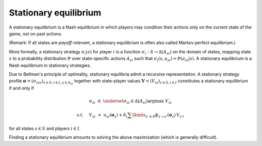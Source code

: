 Stationary equilibrium
======================

A stationary equilibrium is a Nash equilibrium
in which players may condition their actions
only on the current state of the game,
not on past actions.

(Remark: If all states are *payoff-relevant*,
a stationary equilibrium is often also called Markov perfect equilibrium.)

More formally, a stationary strategy :math:`\sigma_i(s)` for player :math:`i`
is a function :math:`\sigma_i: S \rightarrow \Delta(A_{si})`
on the domain of states, mapping state :math:`s`
to a probability distribution :math:`\mathbb{P}`
over state-specific actions :math:`A_{si}`
such that :math:`\sigma_i(s,a_{si})=\mathbb{P}(a_{si}|s)`.
A stationary equilibrium is a Nash equilibrium in stationary strategies.

Due to Bellman's principle of optimality,
stationary equilibria admit a recursive representation.
A stationary strategy profile
:math:`\boldsymbol{\sigma}=(\sigma_{sia})_{s\in S,i\in I, a\in A_{si}}`
together with state-player values
:math:`\boldsymbol{V}=(V_{si})_{s\in S,i\in I}`
constitutes a stationary equilibrium if and only if

.. math:: \sigma_{si} \; \in \; \underset{\sigma_{si}\in\Delta(A_{si})}{\arg\max} \;\; V_{si}
.. math:: \text{s.t. } \quad V_{si} \; = \; u_{si}(\boldsymbol{\sigma}_s) + \delta_i \sum\limits_{s'\in S} \phi_{s\rightarrow s'}(\boldsymbol{\sigma}_s) \, V_{s'i}

for all states :math:`s\in S` and players :math:`i\in I`.

Finding a stationary equilibrium amounts to solving the above maximization
(which is generally difficult).
